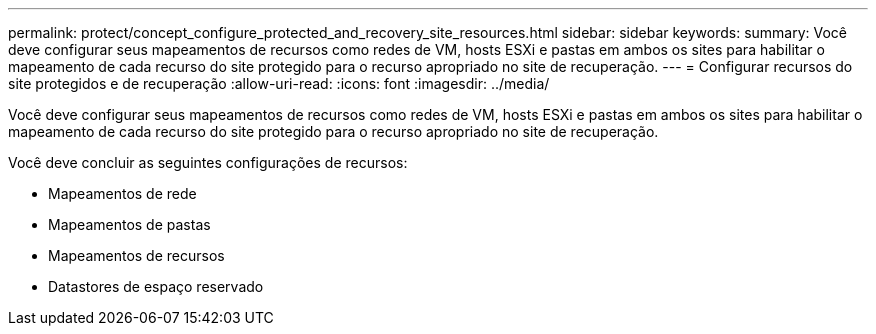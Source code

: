 ---
permalink: protect/concept_configure_protected_and_recovery_site_resources.html 
sidebar: sidebar 
keywords:  
summary: Você deve configurar seus mapeamentos de recursos como redes de VM, hosts ESXi e pastas em ambos os sites para habilitar o mapeamento de cada recurso do site protegido para o recurso apropriado no site de recuperação. 
---
= Configurar recursos do site protegidos e de recuperação
:allow-uri-read: 
:icons: font
:imagesdir: ../media/


[role="lead"]
Você deve configurar seus mapeamentos de recursos como redes de VM, hosts ESXi e pastas em ambos os sites para habilitar o mapeamento de cada recurso do site protegido para o recurso apropriado no site de recuperação.

Você deve concluir as seguintes configurações de recursos:

* Mapeamentos de rede
* Mapeamentos de pastas
* Mapeamentos de recursos
* Datastores de espaço reservado


